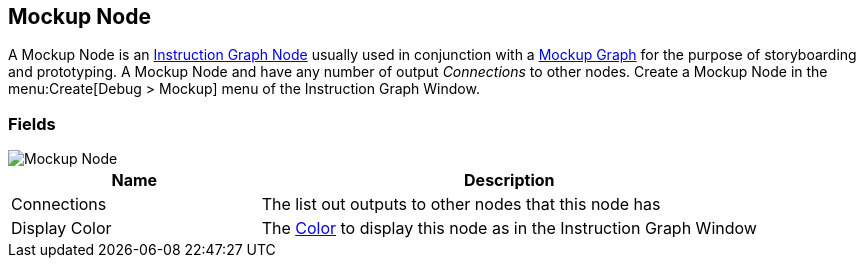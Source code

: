 [#manual/mockup-node]

## Mockup Node

A Mockup Node is an <<manua/instruction-graph-node.html,Instruction Graph Node>> usually used in conjunction with a <<manual/mockup-graph.html,Mockup Graph>> for the purpose of storyboarding and prototyping. A Mockup Node and have any number of output _Connections_ to other nodes. Create a Mockup Node in the menu:Create[Debug > Mockup] menu of the Instruction Graph Window.

### Fields

image::mockup-node.png[Mockup Node]

[cols="1,2"]
|===
| Name	| Description

| Connections	| The list out outputs to other nodes that this node has
| Display Color	| The https://docs.unity3d.com/ScriptReference/Color.html[Color^] to display this node as in the Instruction Graph Window
|===

ifdef::backend-multipage_html5[]
<<reference/mockup-node.html,Reference>>
endif::[]